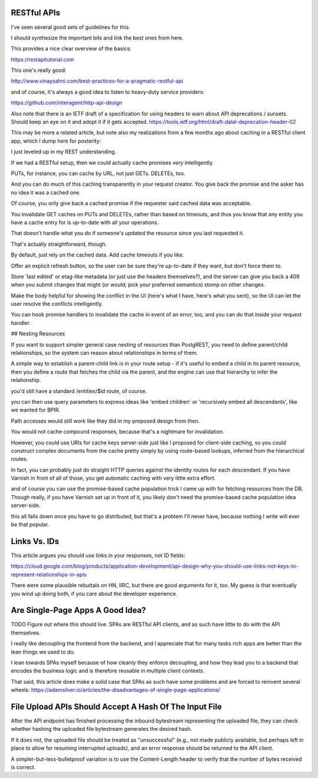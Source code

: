 RESTful APIs
============

I've seen several good sets of guidelines for this.

I should synthesize the important bits and link the best ones from here.

This provides a nice clear overview of the basics:

https://restapitutorial.com

This one's really good:

http://www.vinaysahni.com/best-practices-for-a-pragmatic-restful-api

and of course, it's always a good idea to listen to heavy-duty service
providers:

https://github.com/interagent/http-api-design

Also note that there is an IETF draft of a specification for using headers to
warn about API deprecations / sunsets. Should keep an eye on it and adopt it if
it gets accepted. https://tools.ietf.org/html/draft-dalal-deprecation-header-02

This may be more a related article, but note also my realizations from a few
months ago about caching in a RESTful client app, which I dump here for
posterity:

I just leveled up in my REST understanding.

If we had a RESTful setup, then we could actually cache promises *very*
intelligently.

PUTs, for instance, you can cache by URL, not just GETs. DELETEs, too.

And you can do much of this caching transparently in your request creator. You
give back the promise and the asker has no idea it was a cached one.

Of course, you only give back a cached promise if the requester said
cached data was acceptable.

You invalidate GET caches on PUTs and DELETEs, rather than based on timeouts,
and thus you know that any entity you have a cache entry for is up-to-date with
all your operations.

That doesn't handle what you do if someone's updated the resource since you last
requested it.

That's actually straightforward, though.

By default, just rely on the cached data. Add cache timeouts if you like.

Offer an explicit refresh button, so the user can be sure they're up-to-date if
they want, but don't force them to.

Store 'last edited' or etag-like metadata (or just use the headers
themselves?), and the server can give you back a 409 when you submit changes
that might (or would; pick your preferred semantics) stomp on other changes.

Make the body helpful for showing the conflict in the UI (here's what I have,
here's what you sent), so the UI can let the user resolve the conflicts
intelligently.

You can hook promise handlers to invalidate the cache in event of an error,
too, and you can do that inside your request handler.


## Nesting Resources

If you want to support simpler general case nesting of resources than
PostgREST, you need to define parent/child relationships, so the system can
reason about relationships in terms of them.

A simple way to establish a parent-child link is in your route setup - if it's
useful to embed a child in its parent resource, then you define a route that
fetches the child via the parent, and the engine can use that hierarchy to
infer the relationship.

you'd still have a standard /entities/$id route, of course.

you can then use query parameters to express ideas like 'embed children' or
'recursively embed all descendants', like we wanted for BPIR.

Path accesses would still work like they did in my proposed design from then.

You would not cache compound responses, because that's a nightmare for
invalidation.

However, you could use URIs for cache keys server-side just like I proposed for
client-side caching, so you could construct complex documents from the cache
pretty simply by using route-based lookups, inferred from the hierarchical
routes.

In fact, you can probably just do straight HTTP queries against the identity
routes for each descendant. If you have Varnish in front of all of those, you
get automatic caching with very little extra effort.

and of course you can use the promise-based cache population trick I came up
with for fetching resources from the DB. Though really, if you have Varnish set
up in front of it, you likely don't need the promise-based cache population
idea server-side.

this all falls down once you have to go distributed, but that's a problem I'll
never have, because nothing I write will ever be that popular.


Links Vs. IDs
=============

This article argues you should use links in your responses, not ID fields:

https://cloud.google.com/blog/products/application-development/api-design-why-you-should-use-links-not-keys-to-represent-relationships-in-apis

There were some plausible rebuttals on HN, IIRC, but there are good arguments
for it, too. My guess is that eventually you wind up doing both, if you care
about the developer experience.


Are Single-Page Apps A Good Idea?
=================================

TODO Figure out where this should live. SPAs are RESTful API clients, and as
such have little to do with the API themselves.

I really like decoupling the frontend from the backend, and I appreciate that
for many tasks rich apps are better than the lean things we used to do.

I lean towards SPAs myself because of how cleanly they enforce decoupling, and
how they lead you to a backend that encodes the business logic and is therefore
reusable in multiple client contexts.

That said, this article does make a solid case that SPAs as such have some
problems and are forced to reinvent several wheels:
https://adamsilver.io/articles/the-disadvantages-of-single-page-applications/


File Upload APIs Should Accept A Hash Of The Input File
=======================================================

After the API endpoint has finished processing the inbound bytestream
representing the uploaded file, they can check whether hashing the uploaded
file bytestream generates the desired hash.

If it does not, the uploaded file should be treated as "unsuccessful" (e.g.,
not made publicly available, but perhaps left in place to allow for resuming
interrupted uploads), and an error response should be returned to the API
client.

A simpler-but-less-bulletproof variation is to use the Content-Length header to
verify that the number of bytes received is correct.
